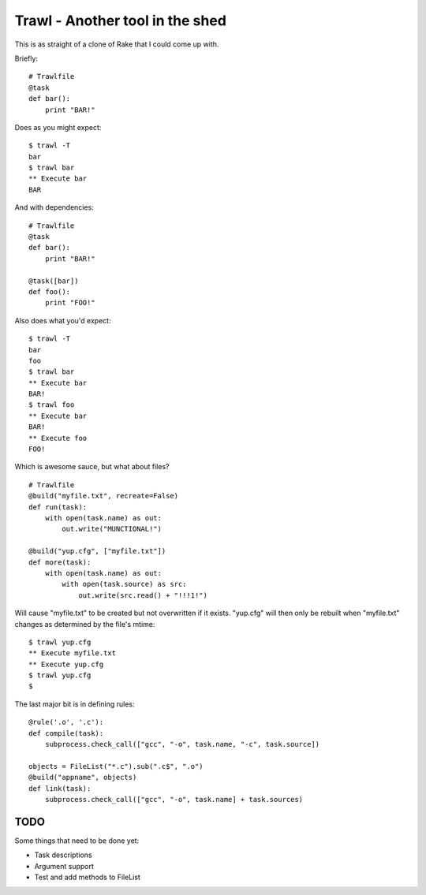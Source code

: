 Trawl - Another tool in the shed
================================

This is as straight of a clone of Rake that I could come up with.

Briefly:
::

    # Trawlfile
    @task
    def bar():
        print "BAR!"

Does as you might expect:
::

    $ trawl -T
    bar
    $ trawl bar
    ** Execute bar
    BAR

And with dependencies:
::

    # Trawlfile
    @task
    def bar():
        print "BAR!"

    @task([bar])
    def foo():
        print "FOO!"

Also does what you'd expect:
::

    $ trawl -T
    bar
    foo
    $ trawl bar
    ** Execute bar
    BAR!
    $ trawl foo
    ** Execute bar
    BAR!
    ** Execute foo
    FOO!

Which is awesome sauce, but what about files?
::

    # Trawlfile
    @build("myfile.txt", recreate=False)
    def run(task):
        with open(task.name) as out:
            out.write("MUNCTIONAL!")

    @build("yup.cfg", ["myfile.txt"])
    def more(task):
        with open(task.name) as out:
            with open(task.source) as src:
                out.write(src.read() + "!!!1!")

Will cause "myfile.txt" to be created but not overwritten if it exists.
"yup.cfg" will then only be rebuilt when "myfile.txt" changes as determined by
the file's mtime:
::

    $ trawl yup.cfg
    ** Execute myfile.txt
    ** Execute yup.cfg
    $ trawl yup.cfg
    $

The last major bit is in defining rules:
::

    @rule('.o', '.c'):
    def compile(task):
        subprocess.check_call(["gcc", "-o", task.name, "-c", task.source])
        
    objects = FileList("*.c").sub(".c$", ".o")
    @build("appname", objects)
    def link(task):
        subprocess.check_call(["gcc", "-o", task.name] + task.sources)

TODO
++++

Some things that need to be done yet:

* Task descriptions
* Argument support
* Test and add methods to FileList

